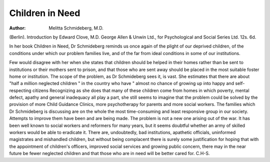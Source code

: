 Children in Need
=================

:Author: Melitta Schmideberg, M.D.
(Berlin). Introduction by Edward Clove, M.D.
George Allen & Unwin Ltd., for Psychological
and Social Series Ltd. 12s. 6d.

In her book Children in Need, Dr Schmideberg
reminds us once again of the plight of our deprived
children, of the conditions under which our problem
families live, and of the far from ideal conditions
in some of our institutions.

Few would disagree with her when she states that
children should be helped in their homes rather
than be sent to institutions or their mothers sent
to prison, and that those who are sent away
should be placed in the most suitable foster home
or institution. The scope of the problem, as
Dr Schmideberg sees it, is vast. She estimates
that there are about "half a million neglected
children " in the country who have " almost no
chance of growing up into happy and self-respecting
citizens Recognizing as she does that many of
these children come from homes in which poverty,
mental defect, apathy and general inadequacy all
play a part, she still seems to imagine that the
problem could be solved by the provision of more
Child Guidance Clinics, more psychotherapy for
parents and more social workers. The families
which Dr Schmideberg is discussing are on the
whole the most time-consuming and least responsive
group in our society. Attempts to improve them
have been and are being made. The problem is not
a new one arising out of the war. It has been
well known to social workers and reformers for
many years, but it seems doubtful whether an army
of skilled workers would be able to eradicate it.
There are, undoubtedly, bad institutions, apathetic
officials, uninformed magistrates and mishandled
children, but without being complacent there is
surely some justification for hoping that with the
appointment of children's officers, improved social
services and growing public concern, there may in
the near future be fewer neglected children and that
those who are in need will be better cared for.
C.H-S.
